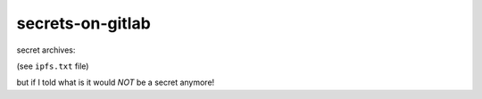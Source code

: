 secrets-on-gitlab
=================

secret archives:

(see ``ipfs.txt`` file)

but if I told what is it would *NOT* be a secret anymore!
